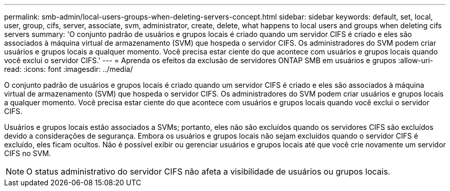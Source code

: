 ---
permalink: smb-admin/local-users-groups-when-deleting-servers-concept.html 
sidebar: sidebar 
keywords: default, set, local, user, group, cifs, server, associate, svm, administrator, create, delete, what happens to local users and groups when deleting cifs servers 
summary: 'O conjunto padrão de usuários e grupos locais é criado quando um servidor CIFS é criado e eles são associados à máquina virtual de armazenamento (SVM) que hospeda o servidor CIFS. Os administradores do SVM podem criar usuários e grupos locais a qualquer momento. Você precisa estar ciente do que acontece com usuários e grupos locais quando você exclui o servidor CIFS.' 
---
= Aprenda os efeitos da exclusão de servidores ONTAP SMB em usuários e grupos
:allow-uri-read: 
:icons: font
:imagesdir: ../media/


[role="lead"]
O conjunto padrão de usuários e grupos locais é criado quando um servidor CIFS é criado e eles são associados à máquina virtual de armazenamento (SVM) que hospeda o servidor CIFS. Os administradores do SVM podem criar usuários e grupos locais a qualquer momento. Você precisa estar ciente do que acontece com usuários e grupos locais quando você exclui o servidor CIFS.

Usuários e grupos locais estão associados a SVMs; portanto, eles não são excluídos quando os servidores CIFS são excluídos devido a considerações de segurança. Embora os usuários e grupos locais não sejam excluídos quando o servidor CIFS é excluído, eles ficam ocultos. Não é possível exibir ou gerenciar usuários e grupos locais até que você crie novamente um servidor CIFS no SVM.

[NOTE]
====
O status administrativo do servidor CIFS não afeta a visibilidade de usuários ou grupos locais.

====